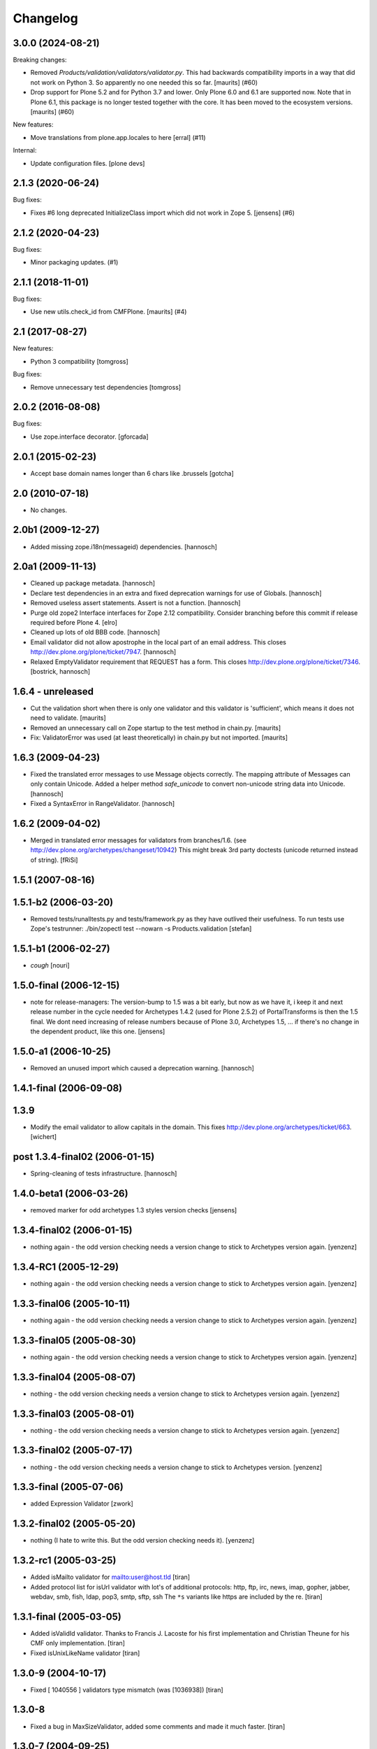 Changelog
=========

.. You should *NOT* be adding new change log entries to this file.
   You should create a file in the news directory instead.
   For helpful instructions, please see:
   https://github.com/plone/plone.releaser/blob/master/ADD-A-NEWS-ITEM.rst

.. towncrier release notes start

3.0.0 (2024-08-21)
------------------

Breaking changes:


- Removed `Products/validation/validators/validator.py`.
  This had backwards compatibility imports in a way that did not work on Python 3.
  So apparently no one needed this so far.
  [maurits] (#60)
- Drop support for Plone 5.2 and for Python 3.7 and lower.
  Only Plone 6.0 and 6.1 are supported now.
  Note that in Plone 6.1, this package is no longer tested together with the core.
  It has been moved to the ecosystem versions.
  [maurits] (#60)


New features:


- Move translations from plone.app.locales to here
  [erral] (#11)


Internal:


- Update configuration files.
  [plone devs]


2.1.3 (2020-06-24)
------------------

Bug fixes:


- Fixes #6 long deprecated InitializeClass import which did not work  in Zope 5.
  [jensens] (#6)


2.1.2 (2020-04-23)
------------------

Bug fixes:


- Minor packaging updates. (#1)


2.1.1 (2018-11-01)
------------------

Bug fixes:


- Use new utils.check_id from CMFPlone. [maurits] (#4)


2.1 (2017-08-27)
----------------

New features:

- Python 3 compatibility
  [tomgross]

Bug fixes:

- Remove unnecessary test dependencies
  [tomgross]


2.0.2 (2016-08-08)
------------------

Bug fixes:

- Use zope.interface decorator.
  [gforcada]

2.0.1 (2015-02-23)
------------------

- Accept base domain names longer than 6 chars like .brussels
  [gotcha]

2.0 (2010-07-18)
----------------

- No changes.

2.0b1 (2009-12-27)
------------------

- Added missing zope.i18n(messageid) dependencies.
  [hannosch]

2.0a1 (2009-11-13)
------------------

- Cleaned up package metadata.
  [hannosch]

- Declare test dependencies in an extra and fixed deprecation warnings
  for use of Globals.
  [hannosch]

- Removed useless assert statements. Assert is not a function.
  [hannosch]

- Purge old zope2 Interface interfaces for Zope 2.12 compatibility.
  Consider branching before this commit if release required before Plone 4.
  [elro]

- Cleaned up lots of old BBB code.
  [hannosch]

- Email validator did not allow apostrophe in the local part of an email
  address. This closes http://dev.plone.org/plone/ticket/7947.
  [hannosch]

- Relaxed EmptyValidator requirement that REQUEST has a form.
  This closes http://dev.plone.org/plone/ticket/7346.
  [bostrick, hannosch]

1.6.4 - unreleased
------------------

- Cut the validation short when there is only one validator and this
  validator is 'sufficient', which means it does not need to validate.
  [maurits]

- Removed an unnecessary call on Zope startup to the test method in chain.py.
  [maurits]

- Fix: ValidatorError was used (at least theoretically) in chain.py
  but not imported.
  [maurits]

1.6.3 (2009-04-23)
------------------

- Fixed the translated error messages to use Message objects correctly. The
  mapping attribute of Messages can only contain Unicode. Added a helper
  method `safe_unicode` to convert non-unicode string data into Unicode.
  [hannosch]

- Fixed a SyntaxError in RangeValidator.
  [hannosch]

1.6.2 (2009-04-02)
------------------

- Merged in translated error messages for validators from branches/1.6.
  (see http://dev.plone.org/archetypes/changeset/10942)
  This might break 3rd party doctests (unicode returned instead of string).
  [fRiSi]

1.5.1 (2007-08-16)
------------------

1.5.1-b2 (2006-03-20)
---------------------

- Removed tests/runalltests.py and tests/framework.py as they have
  outlived their usefulness. To run tests use Zope's testrunner:
  ./bin/zopectl test --nowarn -s Products.validation
  [stefan]

1.5.1-b1 (2006-02-27)
---------------------

- *cough*
  [nouri]

1.5.0-final (2006-12-15)
------------------------

- note for release-managers: The version-bump to 1.5 was a bit early, but now
  as we have it, i keep it and next release number in the cycle needed for
  Archetypes 1.4.2 (used for Plone 2.5.2) of PortalTransforms is then the 1.5
  final.
  We dont need increasing of release numbers because of Plone 3.0,
  Archetypes 1.5, ... if there's no change in the dependent product, like
  this one.
  [jensens]

1.5.0-a1 (2006-10-25)
---------------------

- Removed an unused import which caused a deprecation warning.
  [hannosch]

1.4.1-final (2006-09-08)
------------------------

1.3.9
-----

- Modify the email validator to allow capitals in the domain. This fixes
  http://dev.plone.org/archetypes/ticket/663.
  [wichert]

post 1.3.4-final02 (2006-01-15)
-------------------------------

- Spring-cleaning of tests infrastructure.
  [hannosch]

1.4.0-beta1 (2006-03-26)
------------------------

- removed marker for odd archetypes 1.3 styles version checks
  [jensens]

1.3.4-final02 (2006-01-15)
--------------------------

- nothing again - the odd version checking needs a version change to stick to
  Archetypes version again.
  [yenzenz]

1.3.4-RC1 (2005-12-29)
----------------------

- nothing again - the odd version checking needs a version change to stick to
  Archetypes version again.
  [yenzenz]

1.3.3-final06 (2005-10-11)
--------------------------

- nothing again - the odd version checking needs a version change to stick to
  Archetypes version again.
  [yenzenz]

1.3.3-final05 (2005-08-30)
--------------------------

- nothing again - the odd version checking needs a version change to stick to
  Archetypes version again.
  [yenzenz]

1.3.3-final04 (2005-08-07)
--------------------------

- nothing - the odd version checking needs a version change to stick to
  Archetypes version again.
  [yenzenz]

1.3.3-final03 (2005-08-01)
--------------------------

- nothing - the odd version checking needs a version change to stick to
  Archetypes version again.
  [yenzenz]

1.3.3-final02 (2005-07-17)
--------------------------

- nothing - the odd version checking needs a version change to stick to
  Archetypes version.
  [yenzenz]

1.3.3-final (2005-07-06)
------------------------

- added Expression Validator
  [zwork]

1.3.2-final02 (2005-05-20)
--------------------------

- nothing (I hate to write this. But the odd version checking needs it).
  [yenzenz]

1.3.2-rc1 (2005-03-25)
----------------------

- Added isMailto validator for mailto:user@host.tld
  [tiran]

- Added protocol list for isUrl validator with lot's of additional protocols:
  http, ftp, irc, news, imap, gopher, jabber, webdav, smb, fish, ldap, pop3,
  smtp, sftp, ssh
  The ``*s`` variants like https are included by the re.
  [tiran]

1.3.1-final (2005-03-05)
------------------------

- Added isValidId validator. Thanks to Francis J. Lacoste for
  his first implementation and Christian Theune for his CMF
  only implementation.
  [tiran]

- Fixed isUnixLikeName validator
  [tiran]

1.3.0-9 (2004-10-17)
--------------------

- Fixed [ 1040556 ] validators type mismatch (was [1036938])
  [tiran]

1.3.0-8
--------------------

- Fixed a bug in MaxSizeValidator, added some comments and made it much faster.
  [tiran]

1.3.0-7 (2004-09-25)
--------------------

- Updated README.txt
  [tiran]

- Fixed last failing unit tests
  [tiran]

1.3.0-6 (2004-09-17)
--------------------

- Removed old setup.py
  [tiran]

- Added isEmptyNoError validator to fix [ 1023153 ] isEmpty validator must
  return empty string when it failed.
  {tiran]

- Don't show error msg in chain when a validator doesn't return StringTypes. It
  was required for isEmptyNoError validator which is returning False.
  {tiran]

1.3.0-5 (2004-09-04)
--------------------

- Fixed typo in RegexValidator
  [tiran]

- Unit tests now based on ZopeTestCase
  [tiran]

1.3.0-4 (2004-08-16)
--------------------

- nothing changed

1.3.0-3 (2004-08-06)
--------------------

- Nothing changed

1.3.0-2 (2004-07-29)
--------------------

- Nothing changed
